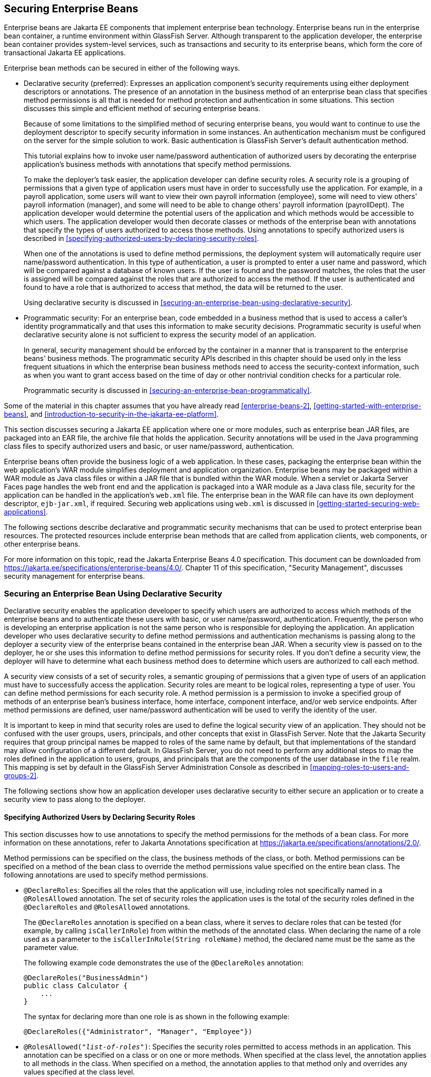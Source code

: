 == Securing Enterprise Beans

Enterprise beans are Jakarta EE components that implement enterprise
bean technology. Enterprise beans run in the enterprise bean container,
a runtime environment within GlassFish Server. Although transparent to
the application developer, the enterprise bean container provides
system-level services, such as transactions and security to its
enterprise beans, which form the core of transactional Jakarta EE
applications.

Enterprise bean methods can be secured in either of the following ways.

* Declarative security (preferred): Expresses an application
component's security requirements using either deployment descriptors
or annotations. The presence of an annotation in the business method of
an enterprise bean class that specifies method permissions is all that
is needed for method protection and authentication in some situations.
This section discusses this simple and efficient method of securing
enterprise beans.
+
Because of some limitations to the simplified method of securing
enterprise beans, you would want to continue to use the deployment
descriptor to specify security information in some instances. An
authentication mechanism must be configured on the server for the
simple solution to work. Basic authentication is GlassFish Server's
default authentication method.
+
This tutorial explains how to invoke user name/password authentication
of authorized users by decorating the enterprise application's business
methods with annotations that specify method permissions.
+
To make the deployer's task easier, the application developer can
define security roles. A security role is a grouping of permissions
that a given type of application users must have in order to
successfully use the application. For example, in a payroll
application, some users will want to view their own payroll information
(employee), some will need to view others' payroll information
(manager), and some will need to be able to change others' payroll
information (payrollDept). The application developer would determine
the potential users of the application and which methods would be
accessible to which users. The application developer would then
decorate classes or methods of the enterprise bean with annotations
that specify the types of users authorized to access those methods.
Using annotations to specify authorized users is described in
<<specifying-authorized-users-by-declaring-security-roles>>.
+
When one of the annotations is used to define method permissions, the
deployment system will automatically require user name/password
authentication. In this type of authentication, a user is prompted to
enter a user name and password, which will be compared against a
database of known users. If the user is found and the password matches,
the roles that the user is assigned will be compared against the roles
that are authorized to access the method. If the user is authenticated
and found to have a role that is authorized to access that method, the
data will be returned to the user.
+
Using declarative security is discussed in
<<securing-an-enterprise-bean-using-declarative-security>>.

* Programmatic security: For an enterprise bean, code embedded in a
business method that is used to access a caller's identity
programmatically and that uses this information to make security
decisions. Programmatic security is useful when declarative security
alone is not sufficient to express the security model of an
application.
+
In general, security management should be enforced by the container in
a manner that is transparent to the enterprise beans' business methods.
The programmatic security APIs described in this chapter should be used
only in the less frequent situations in which the enterprise bean
business methods need to access the security-context information, such
as when you want to grant access based on the time of day or other
nontrivial condition checks for a particular role.
+
Programmatic security is discussed in
<<securing-an-enterprise-bean-programmatically>>.

Some of the material in this chapter assumes that you have already read
xref:enterprise-beans-2[xrefstyle=full],
xref:getting-started-with-enterprise-beans[xrefstyle=full], and
xref:introduction-to-security-in-the-jakarta-ee-platform[xrefstyle=full].

This section discusses securing a Jakarta EE application where one or
more modules, such as enterprise bean JAR files, are packaged into an
EAR file, the archive file that holds the application. Security
annotations will be used in the Java programming class files to specify
authorized users and basic, or user name/password, authentication.

Enterprise beans often provide the business logic of a web application.
In these cases, packaging the enterprise bean within the web
application's WAR module simplifies deployment and application
organization. Enterprise beans may be packaged within a WAR module as
Java class files or within a JAR file that is bundled within the WAR
module. When a servlet or Jakarta Server Faces page handles the web
front end and the application is packaged into a WAR module as a Java
class file, security for the application can be handled in the
application's `web.xml` file. The enterprise bean in the WAR file can
have its own deployment descriptor, `ejb-jar.xml`, if required.
Securing web applications using `web.xml` is discussed in
xref:getting-started-securing-web-applications[xrefsyle=full].

The following sections describe declarative and programmatic security
mechanisms that can be used to protect enterprise bean resources. The
protected resources include enterprise bean methods that are called
from application clients, web components, or other enterprise beans.

For more information on this topic, read the Jakarta Enterprise Beans
4.0 specification. This document can be downloaded from
https://jakarta.ee/specifications/enterprise-beans/4.0/[^]. Chapter 11
of this specification, "Security Management", discusses security
management for enterprise beans.

=== Securing an Enterprise Bean Using Declarative Security

Declarative security enables the application developer to specify which
users are authorized to access which methods of the enterprise beans
and to authenticate these users with basic, or user name/password,
authentication. Frequently, the person who is developing an enterprise
application is not the same person who is responsible for deploying the
application. An application developer who uses declarative security to
define method permissions and authentication mechanisms is passing
along to the deployer a security view of the enterprise beans contained
in the enterprise bean JAR. When a security view is passed on to the
deployer, he or she uses this information to define method permissions
for security roles. If you don't define a security view, the deployer
will have to determine what each business method does to determine
which users are authorized to call each method.

A security view consists of a set of security roles, a semantic
grouping of permissions that a given type of users of an application
must have to successfully access the application. Security roles are
meant to be logical roles, representing a type of user. You can define
method permissions for each security role. A method permission is a
permission to invoke a specified group of methods of an enterprise
bean's business interface, home interface, component interface, and/or
web service endpoints. After method permissions are defined, user
name/password authentication will be used to verify the identity of the
user.

It is important to keep in mind that security roles are used to define
the logical security view of an application. They should not be
confused with the user groups, users, principals, and other concepts
that exist in GlassFish Server. Note that the Jakarta Security requires
that group principal names be mapped to roles of the same name by
default, but that implementations of the standard may allow
configuration of a different default. In GlassFish Server, you do not
need to perform any additional steps to map the roles defined in the
application to users, groups, and principals that are the components of
the user database in the `file` realm. This mapping is set by default
in the GlassFish Server Administration Console as described in
<<mapping-roles-to-users-and-groups-2>>.

The following sections show how an application developer uses
declarative security to either secure an application or to create a
security view to pass along to the deployer.

==== Specifying Authorized Users by Declaring Security Roles

This section discusses how to use annotations to specify the method
permissions for the methods of a bean class. For more information on
these annotations, refer to Jakarta Annotations specification at
https://jakarta.ee/specifications/annotations/2.0/[^].

Method permissions can be specified on the class, the business methods
of the class, or both. Method permissions can be specified on a method
of the bean class to override the method permissions value specified on
the entire bean class. The following annotations are used to specify
method permissions.

* `@DeclareRoles`: Specifies all the roles that the application will
use, including roles not specifically named in a `@RolesAllowed`
annotation. The set of security roles the application uses is the total
of the security roles defined in the `@DeclareRoles` and
`@RolesAllowed` annotations.
+
The `@DeclareRoles` annotation is specified on a bean class, where it
serves to declare roles that can be tested (for example, by calling
`isCallerInRole`) from within the methods of the annotated class. When
declaring the name of a role used as a parameter to the
`isCallerInRole(String roleName)` method, the declared name must be the
same as the parameter value.
+
The following example code demonstrates the use of the `@DeclareRoles`
annotation:
+
[source,java]
----
@DeclareRoles("BusinessAdmin")
public class Calculator {
    ...
}
----
+
The syntax for declaring more than one role is as shown in the
following example:
+
[source,java]
----
@DeclareRoles({"Administrator", "Manager", "Employee"})
----

* `@RolesAllowed("_list-of-roles_")`: Specifies the security roles
permitted to access methods in an application. This annotation can be
specified on a class or on one or more methods. When specified at the
class level, the annotation applies to all methods in the class. When
specified on a method, the annotation applies to that method only and
overrides any values specified at the class level.
+
To specify that no roles are authorized to access methods in an
application, use the `@DenyAll` annotation. To specify that a user in
any role is authorized to access the application, use the `@PermitAll`
annotation.
+
When used in conjunction with the `@DeclareRoles` annotation, the
combined set of security roles is used by the application.
+
The following example code demonstrates the use of the `@RolesAllowed`
annotation:
+
[source,java]
----
@DeclareRoles({"Administrator", "Manager", "Employee"})
public class Calculator {

    @RolesAllowed("Administrator")
    public void setNewRate(int rate) {
        ...
    }
}
----

* `@PermitAll`: Specifies that all security roles are permitted to
execute the specified method or methods. The user is not checked
against a database to ensure that he or she is authorized to access
this application.
+
This annotation can be specified on a class or on one or more methods.
Specifying this annotation on the class means that it applies to all
methods of the class. Specifying it at the method level means that it
applies to only that method.
+
The following example code demonstrates the use of the `@PermitAll`
annotation:
+
[source,java]
----
import jakarta.annotation.security.*;
@RolesAllowed("RestrictedUsers")
public class Calculator {

    @RolesAllowed("Administrator")
    public void setNewRate(int rate) {
        //...
    }
    @PermitAll
    public long convertCurrency(long amount) {
        //...
    }
}
----

* `@DenyAll`: Specifies that no security roles are permitted to execute
the specified method or methods. This means that these methods are
excluded from execution in the Jakarta EE container.
+
The following example code demonstrates the use of the `@DenyAll`
annotation:
+
[source,java]
----
import jakarta.annotation.security.*;
@RolesAllowed("Users")
public class Calculator {
    @RolesAllowed("Administrator")
    public void setNewRate(int rate) {
        //...
    }
    @DenyAll
    public long convertCurrency(long amount) {
        //...
    }
}
----

The following code snippet demonstrates the use of the `@DeclareRoles`
annotation with the `isCallerInRole` method. In this example, the
`@DeclareRoles` annotation declares a role that the enterprise bean
`PayrollBean` uses to make the security check by using
`isCallerInRole("payroll")` to verify that the caller is authorized to
change salary data:

[source,java]
----
@DeclareRoles("payroll")
@Stateless public class PayrollBean implements Payroll {
    @Resource SessionContext ctx;

    public void updateEmployeeInfo(EmplInfo info) {

        oldInfo = ... read from database;

        // The salary field can be changed only by callers
        // who have the security role "payroll"
        Principal callerPrincipal = ctx.getCallerPrincipal();
        if (info.salary != oldInfo.salary && !ctx.isCallerInRole("payroll")) {
            throw new SecurityException(...);
        }
        ...
    }
    ...
}
----

The following example code illustrates the use of the `@RolesAllowed`
annotation:

[source,java]
----
@RolesAllowed("admin")
public class SomeClass {
    public void aMethod () {...}
    public void bMethod () {...}
    ...
}

@Stateless 
public class MyBean extends SomeClass implements A  {

    @RolesAllowed("HR")
    public void aMethod () {...}

    public void cMethod () {...}
    ...
}
----

In this example, assuming that `aMethod`, `bMethod`, and `cMethod` are
methods of business interface `A`, the method permissions values of
methods `aMethod` and `bMethod` are `@RolesAllowed("HR")` and
`@RolesAllowed("admin")`, respectively. The method permissions for
method `cMethod` have not been specified.

To clarify, the annotations are not inherited by the subclass itself.
Instead, the annotations apply to methods of the superclass that are
inherited by the subclass.

==== Specifying an Authentication Mechanism and Secure Connection

When method permissions are specified, basic user name/password
authentication will be invoked by GlassFish Server.

To use a different type of authentication or to require a secure
connection using SSL, specify this information in an application
deployment descriptor.

=== Securing an Enterprise Bean Programmatically

Programmatic security, code that is embedded in a business method, is
used to access a caller's identity programmatically and uses this
information to make security decisions within the method itself.

In general, security management should be enforced by the container in
a manner that is transparent to the enterprise bean's business methods.
This section describes the `SecurityContext` API and security-related
methods of the `EJBContext` API. The newer `SecurityContext` API
duplicates some functions of the `EJBContext` API because it is
intended to provide a consistent API across containers. These security
APIs should be used only in the less frequent situations in which the
enterprise bean business methods need to access the security context
information.

The `SecurityContext` interface, as specified in the Jakarta Security
specification, defines three methods that allow the bean provider to
access security information about the enterprise bean's caller:

* `getCallerPrincipal()` retrieves the `Principal` that represents the
name of the authenticated caller. This is the container-specific
representation of the caller principal, and the type may differ from
the type of the caller principal originally established by an
`HttpAuthenticationMechanism`. This method returns null for an
unauthenticated caller. Note that this behavior differs from the
behavior of the `EJBContext.getCallerPrincipal()` method, which returns
a (vendor-specific) special principal to represent an anonymous caller.

* `getPrincipalsByType()` retrieves all principals of the given type
from the authenticated caller's Subject. This method returns an empty
`Set` if the caller is unauthenticated, or if the requested type is not
found.
+
Where both a container caller principal and an application caller
principal are present, the value returned by `getName()` is the same
for both principals.

* `isCallerInRole()` takes a String argument that represents the role
to be tested. The specification does not define how the role
determination is made, but the result must be the same as if the
corresponding container-specific call had been made (for example
`EJBContext.isCallerInRole()`), and must be consistent with the result
implied by specifications that prescribe role-mapping behavior.

The `jakarta.ejb.EJBContext` interface provides two methods that allow
the bean provider to access security information about the enterprise
bean's caller.

* `getCallerPrincipal` allows the enterprise bean methods to obtain the
current caller principal's name. The methods might, for example, use
the name as a key to information in a database. This method never
returns null. Instead, it returns a (vendor-specific) principal with a
special username to indicate an anonymous/unauthenticated caller. Note
that this behavior differs from the behavior of the
`SecurityContext.getCallerPrincipal()` method, which returns null for
an unauthenticated caller.
+
The following code sample illustrates the use of the
`getCallerPrincipal` method:
+
[source,java]
----
@Stateless 
public class EmployeeServiceBean implements EmployeeService {
    @Resource 
    SessionContext ctx;
    
    @PersistenceContext 
    EntityManager em;

    public void changePhoneNumber(...) {
        ...
        // obtain the caller principal
        callerPrincipal = ctx.getCallerPrincipal();

        // obtain the caller principal's name
        callerKey = callerPrincipal.getName();

        // use callerKey as primary key to find EmployeeRecord
        EmployeeRecord myEmployeeRecord =
            em.find(EmployeeRecord.class, callerKey);

        // update phone number
        myEmployeeRecord.setPhoneNumber(...);

        ...
    }
}
----
+
In this example, the enterprise bean obtains the principal name of the
current caller and uses it as the primary key to locate an
`EmployeeRecord` entity. This example assumes that application has been
deployed such that the current caller principal contains the primary
key used for the identification of employees (for example, employee
number).

* `isCallerInRole` allows the developer to code the security checks
that cannot be easily defined using method permissions. Such a check
might impose a role-based limit on a request, or it might depend on
information stored in the database.
+
The enterprise bean code can use the `isCallerInRole` method to test
whether the current caller has been assigned to a given security role.
Security roles are defined by the bean provider or the application
assembler and are assigned by the deployer to principals or principal
groups that exist in the operational environment.
+
The following code sample illustrates the use of the `isCallerInRole`
method:
+
[source,java]
----
@Stateless 
public class PayrollBean implements Payroll {
    @Resource 
    SessionContext ctx;

    public void updateEmployeeInfo(EmplInfo info) {

        oldInfo = ... read from database;

        // The salary field can be changed only by callers
        // who have the security role "payroll"
        if (info.salary != oldInfo.salary &&
            !ctx.isCallerInRole("payroll")) {
                throw new SecurityException(...);
        }
        ...
    }
    ...
}
----

You would use programmatic security in this way to dynamically control
access to a method, for example, when you want to deny access except
during a particular time of day. An example application that uses the
`getCallerPrincipal` and `isCallerInRole` methods is described in
<<the-converter-secure-example-securing-an-enterprise-bean-with-programmatic-security>>.

=== Propagating a Security Identity (Run-As)

You can specify whether a caller's security identity should be used for
the execution of specified methods of an enterprise bean or whether a
specific run-as identity should be used.
<<security-identity-propagation>> illustrates this concept.

[[security-identity-propagation]]
image::jakartaeett_dt_047.svg["Diagram of security identity propagation from client to intermediate container to target container",title="Security Identity Propagation"]

In this illustration, an application client is making a call to an
enterprise bean method in one enterprise bean container. This
enterprise bean method, in turn, makes a call to an enterprise bean
method in another container. The security identity during the first
call is the identity of the caller. The security identity during the
second call can be any of the following options.

* By default, the identity of the caller of the intermediate component
is propagated to the target enterprise bean. This technique is used
when the target container trusts the intermediate container.
* A specific identity is propagated to the target enterprise bean. This
technique is used when the target container expects access using a
specific identity.

To propagate an identity to the target enterprise bean, configure a
run-as identity for the bean, as described in
<<configuring-a-components-propagated-security-identity>>. Establishing
a run-as identity for an enterprise bean does not affect the identities
of its callers, which are the identities tested for permission to
access the methods of the enterprise bean. The run-as identity
establishes the identity that the enterprise bean will use when it
makes calls.

The run-as identity applies to the enterprise bean as a whole,
including all the methods of the enterprise bean's business interface,
local and remote interfaces, component interface, and web service
endpoint interfaces, the message listener methods of a message-driven
bean, the timeout method of an enterprise bean, and all internal
methods of the bean that might be called in turn.

==== Configuring a Component's Propagated Security Identity

You can configure an enterprise bean's run-as, or propagated, security
identity by using the `@RunAs` annotation, which defines the role of
the application during execution in a Jakarta EE container. The
annotation can be specified on a class, allowing developers to execute
an application under a particular role. The role must map to the
user/group information in the container's security realm. The `@RunAs`
annotation specifies the name of a security role as its parameter.

The following code demonstrates the use of the `@RunAs` annotation:

[source,java]
----
@RunAs("Admin")
public class Calculator {
    //....
}
----

You will have to map the run-as role name to a given principal defined
in GlassFish Server if the given roles are associated with more than
one user principal.

==== Trust between Containers

When an enterprise bean is designed so that either the original caller
identity or a designated identity is used to call a target bean, the
target bean will receive the propagated identity only. The target bean
will not receive any authentication data.

There is no way for the target container to authenticate the propagated
security identity. However, because the security identity is used in
authorization checks (for example, method permissions or with the
`isCallerInRole` method), it is vitally important that the security
identity be authentic. Because no authentication data is available to
authenticate the propagated identity, the target must trust that the
calling container has propagated an authenticated security identity.

By default, GlassFish Server is configured to trust identities that are
propagated from different containers. Therefore, you do not need to
take any special steps to set up a trust relationship.

=== Deploying Secure Enterprise Beans

The deployer is responsible for ensuring that an assembled application
is secure after it has been deployed in the target operational
environment. If a security view has been provided to the deployer
through the use of security annotations and/or a deployment descriptor,
the security view is mapped to the mechanisms and policies used by the
security domain in the target operational environment, which in this
case is GlassFish Server. If no security view is provided, the deployer
must set up the appropriate security policy for the enterprise bean
application.

Deployment information is specific to a web or application server.
